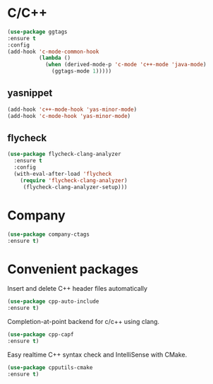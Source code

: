 * C/C++
#+BEGIN_SRC emacs-lisp
(use-package ggtags
:ensure t
:config 
(add-hook 'c-mode-common-hook
          (lambda ()
            (when (derived-mode-p 'c-mode 'c++-mode 'java-mode)
              (ggtags-mode 1)))))
#+END_SRC
** yasnippet
#+BEGIN_SRC emacs-lisp
  (add-hook 'c++-mode-hook 'yas-minor-mode)
  (add-hook 'c-mode-hook 'yas-minor-mode)
#+END_SRC
** flycheck
#+BEGIN_SRC emacs-lisp
  (use-package flycheck-clang-analyzer
    :ensure t
    :config
    (with-eval-after-load 'flycheck
      (require 'flycheck-clang-analyzer)
       (flycheck-clang-analyzer-setup)))
#+END_SRC
* Company
#+BEGIN_SRC emacs-lisp
(use-package company-ctags
:ensure t)
#+END_SRC
* Convenient packages
Insert and delete C++ header files automatically
#+BEGIN_SRC emacs-lisp
(use-package cpp-auto-include
:ensure t)
#+END_SRC
Completion-at-point backend for c/c++ using clang.
#+BEGIN_SRC emacs-lisp
(use-package cpp-capf
:ensure t)
#+END_SRC
Easy realtime C++ syntax check and IntelliSense with CMake.
#+BEGIN_SRC emacs-lisp
(use-package cpputils-cmake
:ensure t)
#+END_SRC
